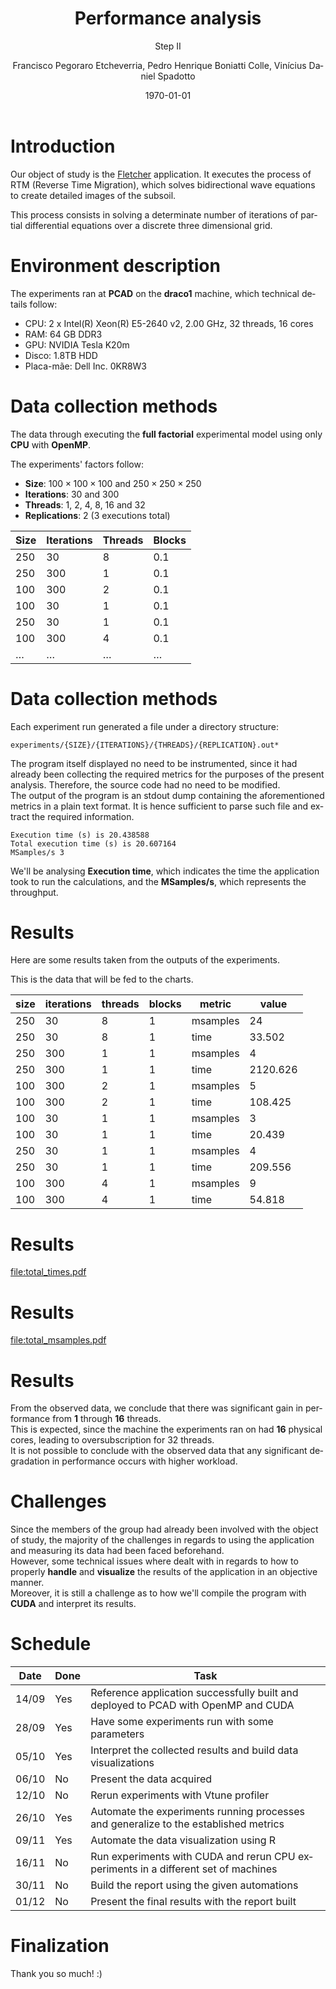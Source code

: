 # -*- coding: utf-8 -*-
# -*- mode: org -*-
#+startup: beamer overview indent
#+LANGUAGE: pt-br
#+TAGS: noexport(n)
#+EXPORT_EXCLUDE_TAGS: noexport
#+EXPORT_SELECT_TAGS: export

#+Title: *Performance analysis*
#+Subtitle: Step II
#+Author: Francisco Pegoraro Etcheverria, Pedro Henrique Boniatti Colle, Vinícius Daniel Spadotto
#+Date: \today

#+LaTeX_CLASS: beamer
#+LaTeX_CLASS_OPTIONS: [xcolor=dvipsnames,10pt]
#+OPTIONS: H:1 num:t toc:nil \n:nil @:t ::t |:t ^:t -:t f:t *:t <:t
#+LATEX_HEADER: \input{../../lib/org-babel.tex}

* Introduction

Our object of study is the _[[https://github.com/gabrielfrtg/fletcher-io][Fletcher]]_ application. 
It executes the process of RTM (Reverse Time Migration), which solves 
bidirectional wave equations to create detailed images of the subsoil.

This process consists in solving a determinate number 
of iterations of partial differential equations over a discrete three dimensional grid.


#+latex: \pause

#+attr_latex: :center no :width .51\linewidth
[[../../img/rtm.jpeg]]
* Environment description

The experiments ran at *PCAD* on the *draco1* machine, which technical details follow:
- CPU: 2 x Intel(R) Xeon(R) E5-2640 v2, 2.00 GHz, 32 threads, 16 cores
- RAM: 64 GB DDR3
- GPU: NVIDIA Tesla K20m
- Disco: 1.8TB HDD
- Placa-mãe: Dell Inc. 0KR8W3

* Data collection methods

The data through executing the *full factorial* experimental model using
only *CPU* with *OpenMP*.

The experiments' factors follow:
- *Size*: $100 \times 100 \times 100$ and $250 \times 250 \times 250$
- *Iterations*: $30$ and $300$
- *Threads*: $1$, $2$, $4$, $8$, $16$ and $32$
- *Replications*: 2 (3 executions total)

#+begin_src R :colnames yes :results value :exports results
  library(tidyverse)
  library(here)

  source(here::here("phases/2/GenerateExperiments.R"))
  read.csv(here::here("phases/2/cpu.csv")) |>
    slice_head(n = 6) |>
    mutate(Size = as.character(Size)) |>
    mutate(Iterations = as.character(Iterations)) |>
    mutate(Threads = as.character(Threads)) |>
    mutate(Blocks = as.character(Blocks)) |>
    bind_rows(tibble(Size = "...", Iterations = "...", Threads = "...", Blocks = "..."))
#+end_src

#+latex: \pause

#+RESULTS:
| Size | Iterations | Threads | Blocks |
|------+------------+---------+--------|
|  250 |         30 |       8 |    0.1 |
|  250 |        300 |       1 |    0.1 |
|  100 |        300 |       2 |    0.1 |
|  100 |         30 |       1 |    0.1 |
|  250 |         30 |       1 |    0.1 |
|  100 |        300 |       4 |    0.1 |
|  ... |        ... |     ... |    ... |

* Data collection methods

Each experiment run generated a file under a directory structure:

#+begin_src
experiments/{SIZE}/{ITERATIONS}/{THREADS}/{REPLICATION}.out*
#+end_src

The program itself displayed no need to be instrumented, since it had already been collecting the required metrics
for the purposes of the present analysis. Therefore, the source code had no need to be modified.\\

The output of the program is an stdout dump containing the aforementioned metrics in a plain text format. It is hence sufficient
to parse such file and extract the required information.

#+latex: \pause

#+begin_src
Execution time (s) is 20.438588
Total execution time (s) is 20.607164
MSamples/s 3
#+end_src

We'll be analysing *Execution time*, which indicates the time the application took
to run the calculations, and the *MSamples/s*, which represents the throughput.

* Results

Here are some results taken from the outputs of the experiments.

This is the data that will be fed to the charts.

#+begin_src R :results value :exports results :session :colnames yes
  library(tidyverse)
  library(janitor)
  library(here)

  experiments <- read.csv(here::here("phases/2/cpu.csv"))

  read_row_data <- function(Size, Iterations, Threads, Blocks) {
    dir_path <- here::here(paste0("phases/2/experiments", "/", Size, "/", Iterations, "/", Threads))
    stdout_path <- paste0(dir_path, "/.", Blocks, ".out")
    stdout_lines <- readLines(stdout_path)
    render_line <- grep("Execution time", stdout_lines, value = TRUE)
    time_str <- str_extract(render_line, "^Execution time \\(s\\) is ([0-9.]+)$", group = 1)
    time_numeric <- as.numeric(time_str)
    render_line <- grep("MSamples/s", stdout_lines, value = TRUE)
    msamples_str <- str_extract(render_line, "^MSamples/s ([0-9.]+)$", group = 1)
    msamples_numeric <- as.numeric(msamples_str)

    tibble(
      metric = c("msamples", "time"),
      value = c(msamples_numeric, time_numeric)
    )
  }

  results <- experiments |>
                  mutate(`Blocks` = substring(Blocks, 3)) %>%
  		mutate(results = pmap(., read_row_data)) |>
  		unnest(results)

  results <- clean_names(results)
                  
  results |>
    slice_head(n = 12) |>
    mutate(value = round(value, digits = 3))
#+end_src

#+RESULTS:
| size | iterations | threads | blocks | metric   |    value |
|------+------------+---------+--------+----------+----------|
|  250 |         30 |       8 |      1 | msamples |       24 |
|  250 |         30 |       8 |      1 | time     |   33.502 |
|  250 |        300 |       1 |      1 | msamples |        4 |
|  250 |        300 |       1 |      1 | time     | 2120.626 |
|  100 |        300 |       2 |      1 | msamples |        5 |
|  100 |        300 |       2 |      1 | time     |  108.425 |
|  100 |         30 |       1 |      1 | msamples |        3 |
|  100 |         30 |       1 |      1 | time     |   20.439 |
|  250 |         30 |       1 |      1 | msamples |        4 |
|  250 |         30 |       1 |      1 | time     |  209.556 |
|  100 |        300 |       4 |      1 | msamples |        9 |
|  100 |        300 |       4 |      1 | time     |   54.818 |

* Results

#+begin_src R :session :exports none :results none
  total_times <- results |>
    filter(metric == "time") |>
    select(-metric) |>
    group_by(size, iterations, threads) |>
    summarise(value = mean(value))

  total_msamples <- results |>
    filter(metric == "msamples") |>
    select(-metric) |>
    group_by(size, iterations, threads) |>
    summarise(value = mean(value))

  labeller <- function(labels) {
    tibble(size = paste0(labels$size, " x ", labels$size, " x ", labels$size),
           iterations = paste0(labels$iterations, " iterations"))
  }

  meu_estilo <- function() {
      list(
      theme_bw(base_size = 12),
      theme(
          legend.title = element_blank(),
          legend.spacing = unit(1, "mm"),
          legend.position = "right",
          legend.justification = "left",
          legend.box.spacing = unit(0, "pt"),
          legend.box.margin = margin(0, 0, 0, 0),
          axis.text.x = element_text(angle=45, vjust=1, hjust=1)    
      ))
  }

#+end_src

#+NAME: total_times
#+begin_src R :session :exports results :results graphics file :file total_times.pdf
  total_times_plot <- ggplot(total_times, aes(x = threads, y = value)) +
    geom_point() +
    geom_line() +
    scale_x_continuous(trans = "log2", breaks = 2^(0:10)) +
    facet_wrap(size~iterations, scales = "free_y", labeller = labeller) +
    labs(x = "Threads", y = "Execution time (s)") +
    meu_estilo()
  ggsave(here::here("phases/2/total_times.pdf"), total_times_plot)
#+end_src

#+ATTR_LATEX: :height 0.9\textheight
#+RESULTS: total_times
[[file:total_times.pdf]]

* Results

#+NAME: total_msamples
#+begin_src R :session :exports results :results graphics file :file total_msamples.pdf
  total_msamples_plot <- ggplot(total_msamples, aes(x = threads, y = value)) +
    geom_point() +
    geom_line() +
    scale_x_continuous(trans = "log2", breaks = 2^(0:10)) +
    facet_wrap(size~iterations, labeller = labeller) +
    labs(x = "Threads", y = "MSamples/s") +
    meu_estilo()
  ggsave(here::here("phases/2/total_msamples.pdf"), total_msamples_plot)
#+end_src

#+ATTR_LATEX: :height 0.9\textheight
#+RESULTS: total_msamples
[[file:total_msamples.pdf]]

* Results

From the observed data, we conclude that there was significant gain in
performance from *1* through *16* threads.\\

This is expected, since the machine the experiments ran on had *16* physical cores,
leading to oversubscription for 32 threads.\\

It is not possible to conclude with the observed data that any significant degradation
in performance occurs with higher workload.\\

* Challenges

Since the members of the group had already been involved with the object of study,
the majority of the challenges in regards to using the application and measuring its data
had been faced beforehand.\\

However, some technical issues where dealt with in regards to how to properly *handle* and
*visualize* the results of the application in an objective manner.\\

Moreover, it is still a challenge as to how we'll compile the program with *CUDA* and interpret its results.

* Schedule
#+caption: Schedule with predicted finishing dates
#+LATEX_HEADER: \usepackage{array}
#+attr_latex: :align |>{\centering\arraybackslash}m{1cm}|m{0.66cm}|m{9cm}|
|--------+--------+--------------------------------------------------------------------------------------|
| *Date* | *Done* | *Task*                                                                               |
|--------+--------+--------------------------------------------------------------------------------------|
| 14/09  | Yes    | Reference application successfully built and deployed to PCAD with OpenMP and CUDA   |
|--------+--------+--------------------------------------------------------------------------------------|
| 28/09  | Yes    | Have some experiments run with some parameters                                       |
|--------+--------+--------------------------------------------------------------------------------------|
| 05/10  | Yes    | Interpret the collected results and build data visualizations                        |
|--------+--------+--------------------------------------------------------------------------------------|
| 06/10  | No     | Present the data acquired                                                            |
|--------+--------+--------------------------------------------------------------------------------------|
| 12/10  | No     | Rerun experiments with Vtune profiler                                                |
|--------+--------+--------------------------------------------------------------------------------------|
| 26/10  | Yes    | Automate the experiments running processes and generalize to the established metrics |
|--------+--------+--------------------------------------------------------------------------------------|
| 09/11  | Yes    | Automate the data visualization using R                                              |
|--------+--------+--------------------------------------------------------------------------------------|
| 16/11  | No     | Run experiments with CUDA and rerun CPU experiments in a different set of machines   |
|--------+--------+--------------------------------------------------------------------------------------|
| 30/11  | No     | Build the report using the given automations                                         |
|--------+--------+--------------------------------------------------------------------------------------|
| 01/12  | No     | Present the final results with the report built                                      |
|--------+--------+--------------------------------------------------------------------------------------|

* Finalization

Thank you so much! :)
